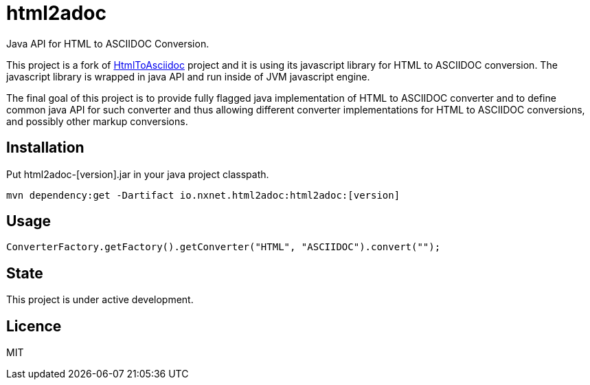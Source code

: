 = html2adoc

Java API for HTML to ASCIIDOC Conversion.

This project is a fork of https://github.com/asciidocfx/HtmlToAsciidoc[HtmlToAsciidoc] project
and it is using its javascript library for HTML to ASCIIDOC conversion.
The javascript library is wrapped in java API and run inside of JVM javascript engine.

The final goal of this project is to provide fully flagged java implementation of HTML to ASCIIDOC converter
and to define common java API for such converter and thus allowing different converter implementations
for HTML to ASCIIDOC conversions, and possibly other markup conversions.

== Installation

Put html2adoc-[version].jar in your java project classpath.

[source,bash]
----
mvn dependency:get -Dartifact io.nxnet.html2adoc:html2adoc:[version]
----

== Usage

[source,java]
----
ConverterFactory.getFactory().getConverter("HTML", "ASCIIDOC").convert("");
----

== State

This project is under active development.

== Licence

MIT
